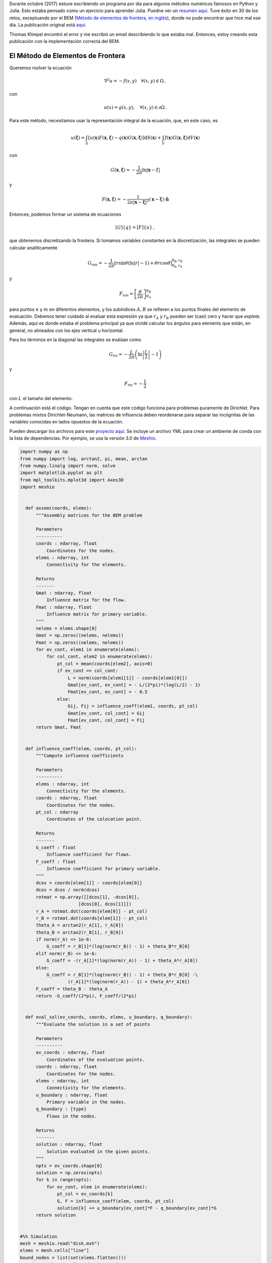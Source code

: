 .. title: Regresando al Método de elementos de frontera
.. slug: bem_corrected
.. date: 2021-02-22 10:00:00 UTC-05:00
.. tags: métodos numéricos, python, julia, computación científica, método de elementos de frontera
.. category: Scientific Computing
.. link:
.. description:
.. type: text
.. has_math: yes

Durante octubre (2017) estuve escribiendo un programa por día para algunos
métodos numéricos famosos en Python y Julia. Esto estaba pensado como
un ejercicio para aprender Julia. Puedne ver un  `resumen aquí <../numerical_summary>`_.
Tuve éxito en 30 de los retos, exceptuando por el BEM
(`Método de elementos de frontera, en inglés <https://en.wikipedia.org/wiki/Boundary_element_method>`_),
donde no pude encontrar que hice mal ese día. La publicación original está
`aquí <../numerical-26>`_.

Thomas Klimpel encontró el error y me escribió un email describiendo lo
que estaba mal. Entonces, estoy creando esta publicación con la implementación
correcta del BEM.

El Método de Elementos de Frontera
==================================

Queremos rsolver la ecuación

.. math::

    \nabla^2 u = -f(x, y)\quad \forall (x, y) \in \Omega\, ,

con

.. math::

    u(x) = g(x, y), \quad \forall (x, y)\in \partial \Omega \, .


Para este método, necesitamos usar la representación integral de la ecuación,
que, en este caso, es

.. math::

    u(\boldsymbol{\xi})  = \int_{S} [u(\mathbf{x}) F(\mathbf{x}, \boldsymbol{\xi})
        - q(\mathbf{x})G(\mathbf{x}, \boldsymbol{\xi})]\mathrm{d}S(\mathbf{x})
        + \int_{V} f(\mathbf{x}) G(\mathbf{x}, \boldsymbol{\xi}) \mathrm{d}V(\mathbf{x})


con

.. math::

    G(\mathbf{x}, \boldsymbol{\xi})= -\frac{1}{2\pi}\ln|\mathbf{x} - \xi|

y

.. math::

    F(\mathbf{x}, \boldsymbol{\xi}) =
      -\frac{1}{2\pi |\mathbf{x} - \boldsymbol{\xi}|^2}
      (\mathbf{x} - \boldsymbol{\xi})\cdot\hat{\mathbf{n}}


Entonces, podemos formar un sistema de ecuaciones

.. math::

    [G]\{q\} = [F]\{u\}\, ,

que obtenemos discretizando la frontera. Si tomamos variables constantes en
la discretización, las integrales se pueden calcular analíticamente

.. math::

    G_{nm} = -\frac{1}{2\pi}\left[r \sin\theta\left(\ln|r| - 1\right)
             + \theta r\cos\theta\right]^{\theta_B, r_B}_{\theta_A, r_A}

y

.. math::

    F_{nm} = \left[\frac{\theta}{2\pi}\right]^{\theta_B}_{\theta_A}

para puntos :math:`n` y :math:`m` en diferentos elementos, y los subíndices
:math:`A, B` se refieren a los puntos finales del elemento de evaluación.
Debemos tener cuidado al evaluar esta expresión ya que :math:`r_A` y :math:`r_B`
pueden ser (casi) cero y hacer que *explote*. Además, aquí es donde estaba el
problema principal ya que olvidé calcular los ángulos para elements que están,
en general, no alineados con los ejes vertical u horizontal.

Para los términos en la diagonal las integrales se evalúan como

.. math::

    G_{nn} = -\frac{L}{2\pi}\left(\ln\left\vert\frac{L}{2}\right\vert - 1\right)

y

.. math::

    F_{nn} = - \frac{1}{2}

con :math:`L` el tamaño del elemento.

A continuación está el código. Tengan en cuenta que este código funciona para
problemas puramente de Dirichlet. Para problemas mixtos Dirichlet-Neumann,
las matrices de influencia deben reordenarse para separar las incógnitas de
las variables conocidas en lados opuestos de la ecuación.

Pueden descargar los archivos para este  `proyecto aquí </downloads/bem.zip>`_.
Se incluye un archivo YML para crear un ambiente de conda con la lista de
dependencias. Por ejemplo, se usa la versión 3.0 de 
`Meshio <https://github.com/nschloe/meshio>`_.


.. code:: python

  import numpy as np
  from numpy import log, arctan2, pi, mean, arctan
  from numpy.linalg import norm, solve
  import matplotlib.pyplot as plt
  from mpl_toolkits.mplot3d import Axes3D
  import meshio


    def assem(coords, elems):
        """Assembly matrices for the BEM problem

        Parameters
        ----------
        coords : ndarray, float
            Coordinates for the nodes.
        elems : ndarray, int
            Connectivity for the elements.

        Returns
        -------
        Gmat : ndarray, float
            Influence matrix for the flow.
        Fmat : ndarray, float
            Influence matrix for primary variable.
        """
        nelems = elems.shape[0]
        Gmat = np.zeros((nelems, nelems))
        Fmat = np.zeros((nelems, nelems))
        for ev_cont, elem1 in enumerate(elems):
            for col_cont, elem2 in enumerate(elems):
                pt_col = mean(coords[elem2], axis=0)
                if ev_cont == col_cont:
                    L = norm(coords[elem1[1]] - coords[elem1[0]])
                    Gmat[ev_cont, ev_cont] = - L/(2*pi)*(log(L/2) - 1)
                    Fmat[ev_cont, ev_cont] = - 0.5
                else:
                    Gij, Fij = influence_coeff(elem1, coords, pt_col)
                    Gmat[ev_cont, col_cont] = Gij
                    Fmat[ev_cont, col_cont] = Fij
        return Gmat, Fmat


    def influence_coeff(elem, coords, pt_col):
        """Compute influence coefficients

        Parameters
        ----------
        elems : ndarray, int
            Connectivity for the elements.
        coords : ndarray, float
            Coordinates for the nodes.
        pt_col : ndarray
            Coordinates of the colocation point.

        Returns
        -------
        G_coeff : float
            Influence coefficient for flows.
        F_coeff : float
            Influence coefficient for primary variable.
        """
        dcos = coords[elem[1]] - coords[elem[0]]
        dcos = dcos / norm(dcos)
        rotmat = np.array([[dcos[1], -dcos[0]],
                        [dcos[0], dcos[1]]])
        r_A = rotmat.dot(coords[elem[0]] - pt_col)
        r_B = rotmat.dot(coords[elem[1]] - pt_col)
        theta_A = arctan2(r_A[1], r_A[0])
        theta_B = arctan2(r_B[1], r_B[0])
        if norm(r_A) <= 1e-6:
            G_coeff = r_B[1]*(log(norm(r_B)) - 1) + theta_B*r_B[0]
        elif norm(r_B) <= 1e-6:
            G_coeff = -(r_A[1]*(log(norm(r_A)) - 1) + theta_A*r_A[0])
        else:
            G_coeff = r_B[1]*(log(norm(r_B)) - 1) + theta_B*r_B[0] -\
                    (r_A[1]*(log(norm(r_A)) - 1) + theta_A*r_A[0])
        F_coeff = theta_B - theta_A
        return -G_coeff/(2*pi), F_coeff/(2*pi)


    def eval_sol(ev_coords, coords, elems, u_boundary, q_boundary):
        """Evaluate the solution in a set of points

        Parameters
        ----------
        ev_coords : ndarray, float
            Coordinates of the evaluation points.
        coords : ndarray, float
            Coordinates for the nodes.
        elems : ndarray, int
            Connectivity for the elements.
        u_boundary : ndarray, float
            Primary variable in the nodes.
        q_boundary : [type]
            Flows in the nodes.

        Returns
        -------
        solution : ndarray, float
            Solution evaluated in the given points.
        """
        npts = ev_coords.shape[0]
        solution = np.zeros(npts)
        for k in range(npts):
            for ev_cont, elem in enumerate(elems):        
                pt_col = ev_coords[k]
                G, F = influence_coeff(elem, coords, pt_col)
                solution[k] += u_boundary[ev_cont]*F - q_boundary[ev_cont]*G
        return solution


  #%% Simulation
  mesh = meshio.read("disk.msh")
  elems = mesh.cells["line"]
  bound_nodes = list(set(elems.flatten()))
  coords = mesh.points[bound_nodes, :2]
  x, y = coords.T
  x_m, y_m = 0.5*(coords[elems[:, 0]] + coords[elems[:, 1]]).T
  theta = np.arctan2(y_m, x_m)
  u_boundary = 3*np.cos(6*theta)


  #%% Assembly
  Gmat, Fmat = assem(coords, elems)

  #%% Solution
  q_boundary = solve(Gmat, Fmat.dot(u_boundary))

  #%% Evaluation
  ev_coords =  mesh.points[:, :2]
  ev_x, ev_y = ev_coords.T
  solution = eval_sol(ev_coords, coords, elems, u_boundary, q_boundary)

  #%% Visualization
  tris = mesh.cells["triangle"]
  fig = plt.figure()
  ax = fig.add_subplot(111, projection='3d')
  ax.plot_trisurf(ev_x, ev_y, solution, cmap="RdYlBu", lw=0.3,
                  edgecolor="#3c3c3c")
  plt.xticks([])
  plt.yticks([])
  ax.set_zticks([])
  plt.savefig("bem_solution.png", bbox_inches="tight", transparent=True,
              dpi=300)


En este caso obtenemos el siguiente resultado.

.. image:: /images/bem_solution.png
   :width: 600 px
   :alt: Solución de la ecuación diferencial usando BEM.
   :align:  center
